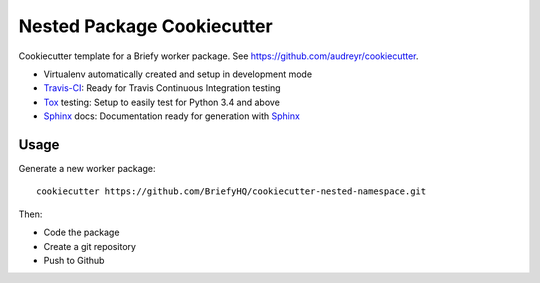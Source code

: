 ===========================
Nested Package Cookiecutter
===========================

Cookiecutter template for a Briefy worker package. See https://github.com/audreyr/cookiecutter.

* Virtualenv automatically created and setup in development mode
* `Travis-CI`_: Ready for Travis Continuous Integration testing
* `Tox`_ testing: Setup to easily test for Python 3.4 and above
* `Sphinx`_ docs: Documentation ready for generation with `Sphinx`_

Usage
-----

Generate a new worker package::

    cookiecutter https://github.com/BriefyHQ/cookiecutter-nested-namespace.git

Then:

* Code the package
* Create a git repository
* Push to Github

.. _`Travis-CI`: https://travis-ci.org
.. _`Tox`: https://tox.readthedocs.io
.. _`Sphinx`: http://www.sphinx-doc.org

